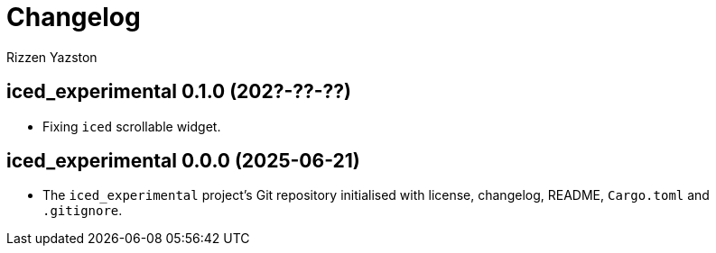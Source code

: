 = Changelog
Rizzen Yazston

== iced_experimental 0.1.0 (202?-??-??)

* Fixing `iced` scrollable widget.

== iced_experimental 0.0.0 (2025-06-21)

* The `iced_experimental` project's Git repository initialised with license, changelog, README, `Cargo.toml` and `.gitignore`.
